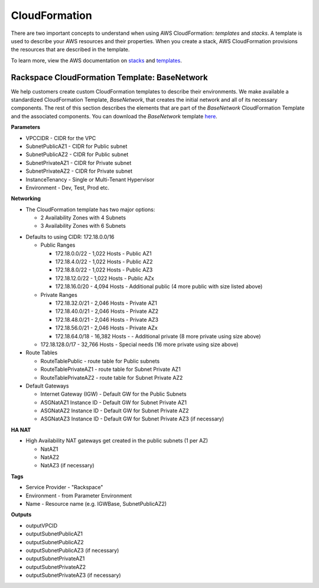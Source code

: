 .. _cloudformation:

==============
CloudFormation
==============

There are two important concepts to understand when using AWS CloudFormation:
*templates* and *stacks*. A template is used to describe your AWS resources and
their properties. When you create a stack, AWS CloudFormation provisions the
resources that are described in the template.

To learn more, view the AWS documentation on
`stacks <https://docs.aws.amazon.com/AWSCloudFormation/latest/UserGuide/stacks.html>`_
and
`templates <https://docs.aws.amazon.com/AWSCloudFormation/latest/UserGuide/template-guide.html>`_.

Rackspace CloudFormation Template: BaseNetwork
----------------------------------------------

We help customers create custom CloudFormation templates to describe their
environments. We make available a standardized CloudFormation Template, `BaseNetwork`,
that creates the initial network and all of its necessary components. The
rest of this section describes the elements that are part of the `BaseNetwork`
CloudFormation Template and the associated components. You can download the
`BaseNetwork` template `here
<https://9d31a28d75515373cbe0-39a001adc5755d26f84687a5d61bbba1.ssl.cf1.rackcdn.com/AWS%20files/BaseNetwork.template>`_.

**Parameters**

* VPCCIDR - CIDR for the VPC
* SubnetPublicAZ1 - CIDR for Public subnet
* SubnetPublicAZ2 - CIDR for Public subnet
* SubnetPrivateAZ1 - CIDR for Private subnet
* SubnetPrivateAZ2 - CIDR for Private subnet
* InstanceTenancy - Single or Multi-Tenant Hypervisor
* Environment - Dev, Test, Prod etc.

**Networking**

* The CloudFormation template has two major options:

  * 2 Availability Zones with 4 Subnets
  * 3 Availability Zones with 6 Subnets

.. _recommended_network_configuration__vpc_defaults:

* Defaults to using CIDR: 172.18.0.0/16

  * Public Ranges

    * 172.18.0.0/22 - 1,022 Hosts - Public AZ1
    * 172.18.4.0/22 - 1,022 Hosts - Public AZ2
    * 172.18.8.0/22 - 1,022 Hosts - Public AZ3
    * 172.18.12.0/22 - 1,022 Hosts - Public AZx
    * 172.18.16.0/20 - 4,094 Hosts - Additional public (4 more public with
      size listed above)

  * Private Ranges

    * 172.18.32.0/21 - 2,046 Hosts - Private AZ1
    * 172.18.40.0/21 - 2,046 Hosts - Private AZ2
    * 172.18.48.0/21 - 2,046 Hosts - Private AZ3
    * 172.18.56.0/21 - 2,046 Hosts - Private AZx
    * 172.18.64.0/18 - 16,382 Hosts - - Additional private (8 more private
      using size above)

  * 172.18.128.0/17 - 32,766 Hosts - Special needs (16 more private using
    size above)

* Route Tables

  * RouteTablePublic - route table for Public subnets
  * RouteTablePrivateAZ1 - route table for Subnet Private AZ1
  * RouteTablePrivateAZ2 - route table for Subnet Private AZ2

* Default Gateways

  * Internet Gateway (IGW) - Default GW for the Public Subnets
  * ASGNatAZ1 Instance ID - Default GW for Subnet Private AZ1
  * ASGNatAZ2 Instance ID - Default GW for Subnet Private AZ2
  * ASGNatAZ3 Instance ID - Default GW for Subnet Private AZ3 (if necessary)

**HA NAT**

* High Availability NAT gateways get created in the public subnets (1 per AZ)

  * NatAZ1
  * NatAZ2
  * NatAZ3 (if necessary)

**Tags**

* Service Provider - "Rackspace"
* Environment - from Parameter Environment
* Name - Resource name (e.g. IGWBase, SubnetPublicAZ2)

**Outputs**

* outputVPCID
* outputSubnetPublicAZ1
* outputSubnetPublicAZ2
* outputSubnetPublicAZ3 (if necessary)
* outputSubnetPrivateAZ1
* outputSubnetPrivateAZ2
* outputSubnetPrivateAZ3 (if necessary)

